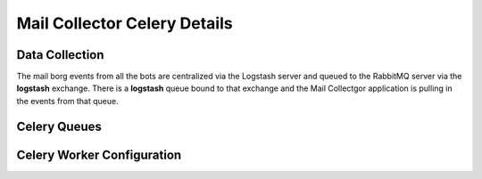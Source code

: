 Mail Collector Celery Details
=============================

Data Collection
---------------

The mail borg events from all the bots are centralized via the Logstash
server and queued to the RabbitMQ server via the **logstash** exchange.
There is a **logstash** queue bound to that exchange and the Mail Collectgor
application is pulling in the events from that queue.

Celery Queues
-------------

Celery Worker Configuration
---------------------------
